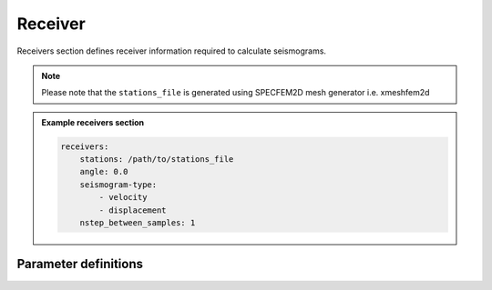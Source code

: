 Receiver
########

Receivers section defines receiver information required to calculate seismograms.

.. note::

    Please note that the ``stations_file`` is generated using SPECFEM2D mesh
    generator i.e. xmeshfem2d



.. admonition:: Example receivers section

    .. code-block:: yaml

        receivers:
            stations: /path/to/stations_file
            angle: 0.0
            seismogram-type:
                - velocity
                - displacement
            nstep_between_samples: 1


Parameter definitions
---------------------


.. dropdown:: ``receivers``
    :open:

    Parameter file section that contains the receiver information required to
    calculate seismograms.

    :default value: None

    :possible values: [YAML Node]


    .. dropdown:: ``receivers.stations``

        Path to ``stations_file``.

        :default value: None

        :possible values: [string]

        .. admonition:: Example stations file

            .. code-block:: yaml

                stations: /path/to/stations_file


    .. dropdown:: ``receivers.angle``

        Angle to rotate components at receivers

        :default value: None

        :possible values: [float]

        .. admonition:: Example angle

            .. code-block:: yaml

                angle: 0.0


    .. dropdown:: ``receivers.seismogram-type``

        Type of seismograms to be written.

        :default value: None

        :possible values: [YAML list]

        .. rst-class:: center-table

        +-------------------+---------------------------------------+-------------------------------------+
        |  Seismogram       | SPECFEM Par_file ``seismotype`` value | ``receivers.seismogram-type`` value |
        +===================+=======================================+=====================================+
        | Displacement      |                   1                   |   ``displacement``                  |
        +-------------------+---------------------------------------+-------------------------------------+
        | Velocity          |                   2                   |    ``velocity``                     |
        +-------------------+---------------------------------------+-------------------------------------+
        | Acceleration      |                   3                   |     ``acceleration``                |
        +-------------------+---------------------------------------+-------------------------------------+
        | Pressure          |                   4                   |      ``pressure``                   |
        +-------------------+---------------------------------------+-------------------------------------+
        | Displacement Curl |                   5                   |     ✘ Unsupported                   |
        +-------------------+---------------------------------------+-------------------------------------+
        | Fluid Potential   |                   6                   |     ✘ Unsupported                   |
        +-------------------+---------------------------------------+-------------------------------------+

        .. admonition:: Example seismogram-type

          .. code-block:: yaml

              seismogram-type:
                  - velocity
                  - displacement


    .. dropdown:: ``receivers.nstep_between_samples``

        Number of time steps between sampling the wavefield at station locations
        for writing seismogram.

        :default value: None

        :possible values: [int]

        .. admonition:: Example nstep_between_samples

            .. code-block:: yaml

                nstep_between_samples: 1
